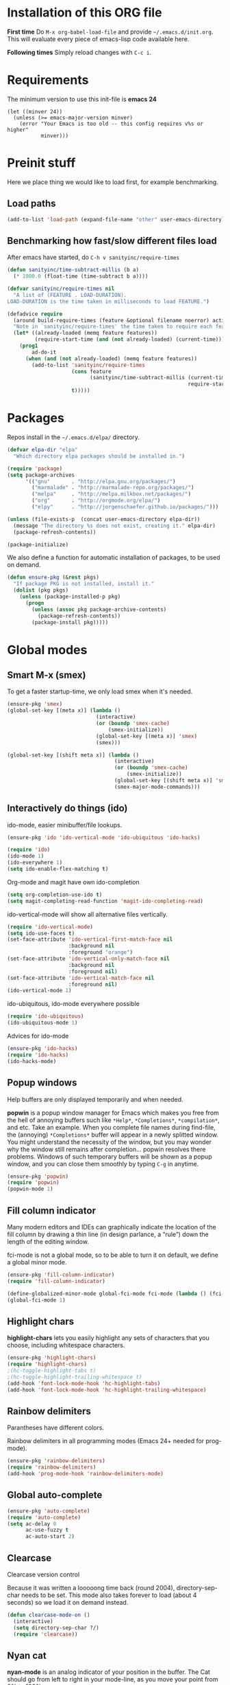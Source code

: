 * Installation of this ORG file
  *First time*
  Do =M-x org-babel-load-file= and provide =~/.emacs.d/init.org=. This will
  evaluate every piece of emacs-lisp code available here.

  *Following times*
  Simply reload changes with =C-c i=.
* Requirements
  The minimum version to use this init-file is *emacs 24*
#+BEGIN_SRC emacs-elisp
(let ((minver 24))
  (unless (>= emacs-major-version minver)
    (error "Your Emacs is too old -- this config requires v%s or higher"
           minver)))
#+END_SRC

* Preinit stuff
  Here we place thing we would like to load first, for example benchmarking.

** Load paths
#+BEGIN_SRC emacs-lisp
(add-to-list 'load-path (expand-file-name "other" user-emacs-directory))
#+END_SRC

** Benchmarking how fast/slow different files load
  After emacs have started, do =C-h v sanityinc/require-times=
#+BEGIN_SRC emacs-lisp
(defun sanityinc/time-subtract-millis (b a)
  (* 1000.0 (float-time (time-subtract b a))))

(defvar sanityinc/require-times nil
  "A list of (FEATURE . LOAD-DURATION).
LOAD-DURATION is the time taken in milliseconds to load FEATURE.")

(defadvice require
  (around build-require-times (feature &optional filename noerror) activate)
  "Note in `sanityinc/require-times' the time taken to require each feature."
  (let* ((already-loaded (memq feature features))
         (require-start-time (and (not already-loaded) (current-time))))
    (prog1
        ad-do-it
      (when (and (not already-loaded) (memq feature features))
        (add-to-list 'sanityinc/require-times
                     (cons feature
                           (sanityinc/time-subtract-millis (current-time)
                                                           require-start-time))
                     t)))))
#+END_SRC

* Packages
  Repos install in the =~/.emacs.d/elpa/= directory.

#+BEGIN_SRC emacs-lisp
(defvar elpa-dir "elpa"
  "Which directory elpa packages should be installed in.")

(require 'package)
(setq package-archives
      '(("gnu"       . "http://elpa.gnu.org/packages/")
        ("marmalade" . "http://marmalade-repo.org/packages/")
        ("melpa"     . "http://melpa.milkbox.net/packages/")
        ("org"       . "http://orgmode.org/elpa/")
        ("elpy"      . "http://jorgenschaefer.github.io/packages/")))

(unless (file-exists-p  (concat user-emacs-directory elpa-dir))
  (message "The directory %s does not exist, creating it." elpa-dir)
  (package-refresh-contents))

(package-initialize)
#+END_SRC

  We also define a function for automatic installation of packages, to be used
  on demand.

#+BEGIN_SRC emacs-lisp
(defun ensure-pkg (&rest pkgs)
  "If package PKG is not installed, install it."
  (dolist (pkg pkgs)
    (unless (package-installed-p pkg)
      (progn
        (unless (assoc pkg package-archive-contents)
          (package-refresh-contents))
        (package-install pkg)))))
#+END_SRC

* Global modes
** Smart M-x (smex)
   To get a faster startup-time, we only load smex when it's needed.
#+BEGIN_SRC emacs-lisp
(ensure-pkg 'smex)
(global-set-key [(meta x)] (lambda ()
                             (interactive)
                             (or (boundp 'smex-cache)
                                 (smex-initialize))
                             (global-set-key [(meta x)] 'smex)
                             (smex)))

(global-set-key [(shift meta x)] (lambda ()
                                   (interactive)
                                   (or (boundp 'smex-cache)
                                       (smex-initialize))
                                   (global-set-key [(shift meta x)] 'smex-major-mode-commands)
                                   (smex-major-mode-commands)))
#+END_SRC

** Interactively do things (ido)
   ido-mode, easier minibuffer/file lookups.
#+BEGIN_SRC emacs-lisp
(ensure-pkg 'ido 'ido-vertical-mode 'ido-ubiquitous 'ido-hacks)

(require 'ido)
(ido-mode 1)
(ido-everywhere 1)
(setq ido-enable-flex-matching t)
#+END_SRC

   Org-mode and magit have own ido-completion
#+BEGIN_SRC emacs-lisp
(setq org-completion-use-ido t)
(setq magit-completing-read-function 'magit-ido-completing-read)
#+END_SRC

   ido-vertical-mode will show all alternative files vertically.
#+BEGIN_SRC emacs-lisp
(require 'ido-vertical-mode)
(setq ido-use-faces t)
(set-face-attribute 'ido-vertical-first-match-face nil
                    :background nil
                    :foreground "orange")
(set-face-attribute 'ido-vertical-only-match-face nil
                    :background nil
                    :foreground nil)
(set-face-attribute 'ido-vertical-match-face nil
                    :foreground nil)
(ido-vertical-mode 1)
#+END_SRC

   ido-ubiquitous, ido-mode everywhere possible
#+BEGIN_SRC emacs-lisp
(require 'ido-ubiquitous)
(ido-ubiquitous-mode 1)
#+END_SRC

   Advices for ido-mode
#+BEGIN_SRC emacs-lisp
(ensure-pkg 'ido-hacks)
(require 'ido-hacks)
(ido-hacks-mode)
#+END_SRC

** Popup windows
   Help buffers are only displayed temporarily and when needed.

   *popwin* is a popup window manager for Emacs which makes you free from the hell
   of annoying buffers such like =*Help*=, =*Completions*=, =*compilation*=, and
   etc.  Take an example. When you complete file names during find-file, the
   (annoying) =*Completions*= buffer will appear in a newly splitted window. You
   might understand the necessity of the window, but you may wonder why the
   window still remains after completion... popwin resolves there
   problems. Windows of such temporary buffers will be shown as a popup window,
   and you can close them smoothly by typing =C-g= in anytime.
#+BEGIN_SRC emacs-lisp
(ensure-pkg 'popwin)
(require 'popwin)
(popwin-mode 1)
#+END_SRC

** Fill column indicator
   Many modern editors and IDEs can graphically indicate the location of the
   fill column by drawing a thin line (in design parlance, a “rule”) down the
   length of the editing window.

   fci-mode is not a global mode, so to be able to turn it on default, we define
   a global minor mode.
#+BEGIN_SRC emacs-lisp
(ensure-pkg 'fill-column-indicator)
(require 'fill-column-indicator)

(define-globalized-minor-mode global-fci-mode fci-mode (lambda () (fci-mode 1)))
(global-fci-mode 1)
#+END_SRC

** Highlight chars
   *highlight-chars* lets you easily highlight any sets of characters that you
    choose, including whitespace characters.

#+BEGIN_SRC emacs-lisp
(ensure-pkg 'highlight-chars)
(require 'highlight-chars)
;(hc-toggle-highlight-tabs t)
;(hc-toggle-highlight-trailing-whitespace t)
(add-hook 'font-lock-mode-hook 'hc-highlight-tabs)
(add-hook 'font-lock-mode-hook 'hc-highlight-trailing-whitespace)
#+END_SRC

** Rainbow delimiters
   Parantheses have different colors.

   Rainbow delimiters in all programming modes (Emacs 24+ needed for prog-mode).
#+BEGIN_SRC emacs-lisp
(ensure-pkg 'rainbow-delimiters)
(require 'rainbow-delimiters)
(add-hook 'prog-mode-hook 'rainbow-delimiters-mode)
#+END_SRC

** Global auto-complete

#+BEGIN_SRC emacs-lisp
(ensure-pkg 'auto-complete)
(require 'auto-complete)
(setq ac-delay 0
      ac-use-fuzzy t
      ac-auto-start 2)
#+END_SRC

** Clearcase
   Clearcase version control

   Because it was written a looooong time back (round 2004), directory-sep-char
   needs to be set. This mode also takes forever to load (about 4 seconds) so
   we load it on demand instead.
#+BEGIN_SRC emacs-lisp
(defun clearcase-mode-on ()
  (interactive)
  (setq directory-sep-char ?/)
  (require 'clearcase))
#+END_SRC

** Nyan cat
   *nyan-mode* is an analog indicator of your position in the buffer. The Cat
   should go from left to right in your mode-line, as you move your point from
   0% to 100%.

#+BEGIN_SRC emacs-lisp
(ensure-pkg 'nyan-mode)
(require 'nyan-mode)
(nyan-mode 1)
#+END_SRC
** Misc modes
*** Winner
    Remember last window settings
#+BEGIN_SRC emacs-lisp
(winner-mode 1)
#+END_SRC

*** Show-paren-mode
    Visualization for matching parenthesis
#+BEGIN_SRC emacs-lisp
(show-paren-mode t)
#+END_SRC

*** No toolbars/scrollbars
#+BEGIN_SRC emacs-lisp
(scroll-bar-mode -1)
(tool-bar-mode -1)
(menu-bar-mode -1)
#+END_SRC

*** Higlighting current line
#+BEGIN_SRC emacs-lisp
(global-hl-line-mode 1)
#+END_SRC

*** Uniquify buffers
    uniquify overrides Emacs’ default mechanism for making buffer names unique
    (using suffixes like <2>, <3> etc.) with a more sensible behaviour which use
    parts of the file names to make the buffer names distinguishable.

#+BEGIN_SRC emacs-lisp
(require 'uniquify)
(setq uniquify-buffer-name-style 'post-forward
      uniquify-strip-common-suffix t)
#+END_SRC

** Customization
*** Instead of answering "YES" or "NO"
#+BEGIN_SRC emacs-lisp
(fset 'yes-or-no-p 'y-or-n-p)   
#+END_SRC

*** Global variables
    
#+BEGIN_SRC emacs-lisp
(setq standard-indent 2
      doc-view-continuous t
      inhibit-startup-screen t
      find-file-wildcards t)
#+END_SRC

*** Buffer-local variables
#+BEGIN_SRC emacs-lisp
(setq-default indent-tabs-mode nil
              fill-column 80)
#+END_SRC

*** Default fontsize
    The default font/fontsize can differ much between computers, better to set
    it.

#+BEGIN_SRC emacs-lisp
(add-to-list 'default-frame-alist '(font . "DejaVu Sans Mono-10"))
#+END_SRC

*** Backups/Autosave files
    We don't want to leave a lot of autosave files and backup files everywhere.

#+BEGIN_SRC emacs-elisp
(setq
   backup-by-copying t             ; don't clobber symlinks
   backup-directory-alist
    '(("." . "~/.emacs.d/.saves")) ; don't litter my fs tree
   delete-old-versions t
   kept-new-versions 6
   kept-old-versions 2
   version-control t)              ; use versioned backups
#+END_SRC
*** Change cursor according to buffer's mode
    Seeing =Ovwrt= in the mode-line when =overwrite-mode= is on and =%%= instead
    of =--= when a buffer is read-only is not good enough, a proper indication,
    much like vi, of what we're in for is needed.

    Check: http://org.ryuslash.org/dotfiles/emacs/init.html

#+BEGIN_SRC emacs-lisp
(defvar oni:normal-color "DarkOliveGreen"
  "Cursor color to pass along to `set-cursor-color' for normal
  buffers.")

(defvar oni:normal-cursor-type 'bar
  "A `cursor-type' for normal buffers.")

(defvar oni:overwrite-color "red"
  "Cursor color to pass along to `set-cursor-color' for buffers
  in overwrite mode.")

(defvar oni:overwrite-cursor-type 'box
  "A `cursor-type' for buffers in overwrite mode.")

(defvar oni:read-only-color "DarkGrey"
  "Cursor color to pass along to `set-cursor-color' for read-only
  buffers.")

(defvar oni:read-only-cursor-type 'hbar
  "A `cursor-type' for read-only buffers.")

(defun oni:set-cursor-according-to-mode ()
  "Change cursor color and type according to some minor modes."
  (cond
   (buffer-read-only
    (set-cursor-color oni:read-only-color)
    (setq cursor-type oni:read-only-cursor-type))
   (overwrite-mode
    (set-cursor-color oni:overwrite-color)
    (setq cursor-type oni:overwrite-cursor-type))
   (t
    (set-cursor-color oni:normal-color)
    (setq cursor-type oni:normal-cursor-type))))

(add-hook 'post-command-hook 'oni:set-cursor-according-to-mode)
#+END_SRC

** Hooks
*** Create parent directory when creating new files
    When creating a file in a path that does not exist, this function will ask
    to create the non existing subpaths.

#+BEGIN_SRC emacs-lisp
(add-to-list 'find-file-not-found-functions #'create-non-existent-directory)
#+END_SRC

*** Make scripts executable on save
    When writing python, shell and other scripts it's nice to have them marked
    as executable when saved. This way I don't have to =chmod= them myself.

#+BEGIN_SRC emacs-lisp
(add-hook 'after-save-hook 'executable-make-buffer-file-executable-if-script-p)
#+END_SRC

* Completion
  I think we should only use either auto-complete-mode or company-mode, even if
  you can extend one with the others backend.

** Auto-complete
#+BEGIN_SRC emacs-lisp
;(ensure-pkg 'auto-complete 'auto-complete-config)
;(require 'auto-complete)
;(setq ac-auto-show-menu 0.01
;      ac-auto-start 1
;      ac-delay 0.01)
#+END_SRC

** Company-mode
#+BEGIN_SRC emacs-lisp
(ensure-pkg 'company)
(add-hook 'after-init-hook 'global-company-mode)
#+END_SRC

* C
#+BEGIN_SRC emacs-lisp
(add-hook 'c-mode-hook
          (lambda () (local-set-key (kbd "M-,") #'pop-tag-mark)))
(add-hook 'c-mode-hook
          (lambda () (local-set-key (kbd "M-*") #'tags-loop-continue)))
#+END_SRC

* Erlang
  Which file-extentions to start Erlang on.
#+BEGIN_SRC emacs-lisp
(add-to-list 'auto-mode-alist '("\\.[eh]rl\\'" . erlang-mode))
(add-to-list 'auto-mode-alist '("\\.yaws?\\'" . erlang-mode))
(add-to-list 'auto-mode-alist '("\\.escript?\\'" . erlang-mode))
#+END_SRC

  Ensure that erlang-mode is installed and find the `erlang-root-dir' (where the
  =erl= binary is located).
#+BEGIN_SRC emacs-lisp
(ensure-pkg 'erlang)
(require 'erlang-start)
(let ((erootdir (if (boundp 'erlang-root-dir) erlang-root-dir nil))
        (exe-find (if (executable-find "erl")
                      (directory-file-name (file-name-directory (executable-find "erl")))
                    nil))
        (shell-cmd-find (if (file-name-directory (shell-command-to-string "which erl"))
                            (directory-file-name (file-name-directory (shell-command-to-string "which erl")))
                          nil)))

    (if (and (equal erootdir nil)
             (equal exe-find "")
             (equal shell-cmd-find ""))
        (error "Could not find erlang, set the variable `erlang-root-dir'"))

    (if (equal erootdir nil)
        (if (equal exe-find "")
            (setq erlang-root-dir shell-cmd-find)
          (setq erlang-root-dir exe-find))))
#+END_SRC

  Set the manual directory and indent level and add Erlangs Emacs directory to
  the load-path.
#+BEGIN_SRC emacs-elisp
(setq erlang-indent-level 4)

(add-to-list 'load-path (file-expand-wildcards
                         (concat erlang-root-dir
                                 "../lib/tools-*/emacs")))
#+END_SRC

** EDTS
   Very powerful development toolkit for Erlang, a must have. Currently only
   works partitally for Windows at the moment. If you are a Windows user, please
   contact me, I have som thought on this problem.

   Check: https://github.com/tjarvstrand/edts

#+BEGIN_SRC emacs-lisp
(ensure-pkg 'edts)
(setq edts-man-root (expand-file-name ".." erlang-root-dir))
(add-hook 'erlang-mode-hook '(lambda () (require 'edts-start)))
#+END_SRC

** Quviq QuickCheck
   Automated testing using properties.
   Commercial, this is why we don't auto-install it.
   Just load it if its there.

   Check: http://www.quviq.com

#+BEGIN_SRC emacs-lisp
(defvar eqc-root-dir (expand-file-name "lib/eqc-1.30.0"
                                       erlang-root-dir)
 "Where EQC is installed.")
(defvar eqc-load-path (expand-file-name "lib/eqc-1.30.0/emacs/"
                                        erlang-root-dir)
 "EQC's load path.")

(when (file-exists-p eqc-root-dir)
    (add-to-list 'load-path eqc-load-path)
    (autoload 'eqc-erlang-mode-hook "eqc-ext" "EQC Mode" t)
    (add-hook 'erlang-mode-hook 'eqc-erlang-mode-hook)
    (setq eqc-max-menu-length 30))
#+END_SRC

* Elisp
** Elisp-slime-nav
#+BEGIN_SRC emacs-lisp
(ensure-pkg 'elisp-slime-nav)
(require 'elisp-slime-nav)
(add-hook 'emacs-lisp-mode-hook 'elisp-slime-nav-mode)
(add-hook 'lisp-interaction-mode-hook 'elisp-slime-nav-mode)
#+END_SRC

** Paredit
   ParEdit helps **keep parentheses balanced** and adds many keys for moving
   S-expressions and moving around in S-expressions. Its behavior can be jarring
   for those who may want transient periods of unbalanced parentheses, such as
   when typing parentheses directly or commenting out code line by line.

#+BEGIN_SRC emacs-lisp
(ensure-pkg 'paredit)
(require 'paredit)
(autoload 'enable-paredit-mode "paredit" "Turn on pseudo-structural editing of Lisp code." t)
(add-hook 'emacs-lisp-mode-hook       #'enable-paredit-mode)
(add-hook 'eval-expression-minibuffer-setup-hook #'enable-paredit-mode)
(add-hook 'lisp-mode-hook             #'enable-paredit-mode)
(add-hook 'lisp-interaction-mode-hook #'enable-paredit-mode)
#+END_SRC

* Eshell
  Eshell is a command shell written in Emacs Lisp. Everything it does, it uses
  Emacs’s facilities to do. This means that Eshell is as portable as Emacs
  itself. It also means that cooperation with Lisp code is natural and seamless.

  Unlike the other shells in Emacs, Eshell does not inherit from comint-mode.
  This means that hooks and routines written for comint-mode won’t work with
  Eshell.

  For more information check:
  https://www.masteringemacs.org/article/complete-guide-mastering-eshell

** Aliases
#+BEGIN_SRC emacs-lisp
(defalias 'emacs 'find-file)
(defalias 'ec 'find-file)
(defalias 'd 'dired)

(setenv "TERM" "xterm-256color")
(setenv "PAGER" "cat")
#+END_SRC

** Some default requires
#+BEGIN_SRC emacs-lisp
(eval-after-load 'esh-opt
   '(progn
     (require 'em-cmpl)
     (require 'em-prompt)
     (require 'em-term)
     ; (require 'em-unix)
#+END_SRC

** Visual commands
  Some commands are too complex to be displayed by Eshell directly, and require
  special handling. An example would be =top=, a program that won’t work with a
  dumb terminal. To support these commands Eshell will run a =term= session when
  you invoke a command Eshell considers visual.
#+BEGIN_SRC emacs-lisp
    (add-to-list 'eshell-visual-commands "el")
    (add-to-list 'eshell-visual-commands "elinks")
    (add-to-list 'eshell-visual-commands "htop")
    (add-to-list 'eshell-visual-commands "tail")
#+END_SRC

** Eshell history settings
#+BEGIN_SRC emacs-lisp
     (require 'em-hist)
     (setq eshell-history-size 20000
           eshell-save-history-on-exit t
           eshell-hist-ignoredups t)


     ;; History if Helm is installed
     (add-hook 'eshell-mode-hook
               (lambda ()
                 (define-key eshell-mode-map (kbd "M-l")
                   'helm-eshell-history)))
     ;; History if ido is installed
     (add-hook 'eshell-mode-hook
               (lambda ()
                 (local-set-key
                  (kbd "C-c h")
                  (lambda ()
                    (interactive)
                    (insert
                     (ido-completing-read
                      "Eshell history: "
                      (delete-dups
                       (ring-elements eshell-history-ring))))))
                 (local-set-key (kbd "C-c C-h") 'eshell-list-history)))
#+END_SRC

** Smart display
  The smart display is meant to improve the write-run-revise cycle all
  commandline hackers go through. It works by not letting the point follow the
  output of a command you execute, like a normal terminal would. Instead, the
  point is kept on the line of the command you executed, letting you revise it
  easily without having to use =M-p= and =M-n= or the history modification
  commands.
#+BEGIN_SRC emacs-lisp
(require 'em-smart)

(setq eshell-where-to-jump 'begin
      eshell-review-quick-commands nil
      eshell-smart-space-goes-to-end t)
#+END_SRC

** Hooks and tar/gzip
#+BEGIN_SRC emacs-lisp
     (add-hook 'eshell-mode-hook
               '(lambda () (define-key eshell-mode-map "\C-a" 'eshell-bol)))

     (add-to-list 'eshell-command-completions-alist
                  '("gunzip" "gz\\'"))
     (add-to-list 'eshell-command-completions-alist
                  '("tar" "\\(\\.tar|\\.tgz\\|\\.tar\\.gz\\)\\'"))
     ;(add-to-list 'eshell-output-filter-functions 'eshell-handle-ansi-color)
#+END_SRC

** Change how prompt look like
   Display extra information and color for your eshell prompt with
   `eshell-prompt-extras'.
#+BEGIN_SRC emacs-lisp
    (ensure-pkg 'eshell-prompt-extras 'virtualenvwrapper)

    ;; Show python virtual environment information
    (require 'virtualenvwrapper)
    (venv-initialize-eshell)

    (require 'eshell-prompt-extras)

    (require 'cl)
    (defun oni:shorten-dir (dir)
      "Shorten a directory, (almost) like fish does it."
      (let ((scount (1- (count ?/ dir))))
        (dotimes (i scount)
          (string-match "\\(/\\.?.\\)[^/]+" dir)
          (setq dir (replace-match "\\1" nil nil dir))))
      dir)
    (defun oni:eshell-prompt-function ()
      (let ((status (if (zerop eshell-last-command-status) ?+ ?-))
            (hostname (shell-command-to-string "hostname"))
            (dir (abbreviate-file-name (eshell/pwd)))
            (branch
             (shell-command-to-string
              "sh -c \"git branch --contains HEAD 2>/dev/null\""))
            (userstatus (if (zerop (user-uid)) ?# ?$)))
        (format "%c%s:%s%s %c "
                status
                (substring hostname 0 -1)
                (oni:shorten-dir dir)
                (if (not (string= branch ""))
                  (concat "@" (substring branch 2 -1))
                 "")
                userstatus)))

    (setq eshell-highlight-prompt t
;          epe-git-dirty-char "*"
          eshell-prompt-function 'oni:eshell-prompt-function ;epe-theme-dakrone
    )))
#+END_SRC

* Gnus
  Gnus is an Emacs package for reading e-mail and Usenet news (and many other
  things). It offers features that other news and mail readers lack.

#+BEGIN_SRC emacs-lisp
(autoload 'gnus-alias-determine-identity "gnus-alias" "" t)
(add-hook 'message-setup-hook 'gnus-alias-determine-identity)
#+END_SRC

* Haskell
  Which file-extentions that should start Haskell mode.
#+BEGIN_SRC emacs-lisp
(add-to-list 'auto-mode-alist '("\\.hs\\'" . haskell-mode))
#+END_SRC

#+BEGIN_SRC emacs-lisp
(ensure-pkg 'haskell-mode 'hi2)
(eval-after-load 'haskell-mode
    '(progn
      (local-set-key (kbd "C-c C-k") 'haskell-compile)

      ;; Haskell-indentation
      (require 'hi2)
      (hi2-mode)
      (require 'haskell-mode-autoloads)

      (turn-on-haskell-indentation)
      (turn-on-haskell-doc-mode)
      (turn-on-haskell-decl-scan)

      (setq haskell-compile-command "ghc -Wall -threaded -eventlog -rtsopts %s")))
#+END_SRC

* Java
  Which file-extentions that should start Java mode.
#+BEGIN_SRC emacs-lisp
(add-to-list 'auto-mode-alist '("\\.java\\'" . java-mode))
#+END_SRC

#+BEGIN_SRC emacs-lisp
(ensure-pkg 'android-mode)
(eval-after-load 'java-mode
    '(progn
      (require 'android)
      (android-mode)
      (custom-set-variables '(android-mode-sdk-dir
                              "~/Android/android-sdk-linux"))))
#+END_SRC

* Javascript
  js2 could either be installed as a major mode
  =(add-to-list 'auto-mode-alist '("\\.js\\'" . js2-mode))=
  or as a minor mode under js.
#+BEGIN_SRC emacs-lisp
(add-hook 'js-mode-hook 'js2-minor-mode)
#+END_SRC

  Also hook it on for shell scripts running via =node.js=
#+BEGIN_SRC emacs-lisp
(add-to-list 'interpreter-mode-alist '("node" . js2-mode))
; (add-to-list 'interpreter-mode-alist '("node" . js-mode))
#+END_SRC

  It was a long time ago I coded Javascript. These settings should be inspected
  closely and refactored.
#+BEGIN_SRC emacs-lisp
(ensure-pkg 'coffee-mode 'js-comint 'js2-mode 'json-mode 'ac-js2)
(eval-after-load 'js-mode
  '(progn
    (require 'coffee-mode)
    (require 'js-comint)
    (require 'js2-mode)
    (require 'json-mode)
    (require 'ac-js2)

    (require 'skewer-mode)

    ;; js2-mode-20140114
    ;; This mode does not yet work with "multi-mode" modes such as `mmm-mode'
    ;; and `mumamo', although it could be made to do so with some effort.
    ;; This means that `js2-mode' is currently only useful for editing
    ;; JavaScript files, and not for editing JavaScript within <script> tags
    ;; or templates.

    ;; To unset the mouse
    ;; (global-unset-mouse)

    ;; Imenu support?
    (js2-imenu-extras-setup)

    (define-key js2-mode-map (kbd "TAB") 'indent-for-tab-command)

    (setq mode-name "JS2"
          indent-tabs-mode nil
          js-indent-level 2
          js2-basic-offset 2
          js2-use-font-lock-faces t
          js2-mode-must-byte-compile nil
          js2-indent-on-enter-key t
          js2-auto-indent-p t
          js2-bounce-indent-p nil)))
#+END_SRC

* LaTeX
#+BEGIN_SRC emacs-lisp
(add-to-list 'auto-mode-alist '("\\.(la)?tex\\'" . LaTeX))
#+END_SRC

#+BEGIN_SRC emacs-lisp
(ensure-pkg 'auctex 'auctex-latexmk 'ispell 'ac-ispell 'writegood-mode
            'smartparens 'ac-math)
(require 'tex-mode)
(eval-after-load 'LaTeX
    '(progn
      (bind-key "C-c i" 'insert-latex LaTeX-mode-map)
      (bind-key "C-c C-c" 'TeX-comment-or-uncomment-region LaTeX-mode-map)
      (bind-key "C-c C-k" 'TeX-command-master LaTeX-mode-map)

      (require 'auctex)
      (require 'auctex-latexmk)
      (require 'ispell)
      (require 'ac-ispell)
      (require 'writegood-mode)
      (require 'smartparens-latex)
      (require 'ac-math)

      (auctex-latexmk-setup)
      (make-local-variable 'ispell-parser)
      (setq ispell-parser 'tex)
      (writegood-mode)
      (smartparens-mode 1)
      (LaTeX-math-mode)


    (visual-line-mode t)
    (flyspell-mode t)
    (auto-fill-mode t)
    (abbrev-mode +1)

    (font-lock-add-keywords nil '(("\\<\\(FIXME\\|TODO\\|BUG\\)" 1 font-lock-warning-face t)))

    (setq-default TeX-master nil)

    (setq LaTeX-command "latex"
          TeX-parse-self t
          TeX-auto-save t
          TeX-PDF-mode t
          TeX-source-correlate-method 'synctex
          TeX-source-correlate-mode t
          TeX-source-correlate-start-server t
          TeX-clean-confirm nil
          TeX-view-predicate-list '((output-pdf (string-match "pdf" (TeX-output-extension))))
          TeX-view-program-list
          '(("Default"
             (lambda () (interactive) (progn (TeX-clean) (find-file-other-window "%o")))))
          TeX-view-program-selection '((output-pdf "Default")))))
#+END_SRC

  Define skeletons when creating new .tex-files
  http://www.hyegar.com/blog/2014/12/16/orgmode-latex-and-animations/
#+BEGIN_SRC emacs-lisp
(define-skeleton my-tex-default
  "Latex default skeleton"
  (concat
   "\\documentclass[11pt,a4paper]{report}\n"
   "\\usepackage[OT1]{fontenc}\n"
   "\\usepackage[utf8x]{inputenc}\n"
   "\\usepackage[english]{babel}\n\n"
   "\\begin{document}\n\n\n"
   "\\end{document}"))

(define-auto-insert "\\.tex\\'" 'my-tex-default)
#+END_SRC

  From https://github.com/fxfactorial/emacsd/blob/master/init.el
  Improve resolution at cost of computation and "poll" the file for changes.
#+BEGIN_SRC emacs-lisp
(add-hook 'doc-view-mode-hook (lambda ()
                                (setq doc-view-resolution 300)
                                (auto-revert-mode)))
#+END_SRC

* Org

  Customization
#+BEGIN_SRC emacs-lisp
(eval-after-load "org"
  '(progn
     (setq
      ;; Indent after a new node?
      org-adapt-indentation t
      ;; Where to keep org agenda files
      org-agenda-files (list "~/ORG/")
      ;; Stupid yanks, Monday is the first day of the week
      calendar-week-start-day 1
      ;; Do not dim blocked items
      org-agenda-dim-blocked-tasks nil
      ;; How many days to include in overview
      org-agenda-span 'week
      ;; Show all occurrences of a repeating timestamp
      org-agenda-repeating-timestamp-show-all nil
      ;; Don't show deadlines if the item is done
      org-agenda-skip-deadline-if-done t
      ;; Don't show scheduled items in agenda if done
      org-agenda-skip-scheduled-if-done t
      ;; Start agenda on the current day
      org-agenda-start-on-weekday nil
      ;; Unchecked boxes will block switching the parent to DONE
      org-enforce-todo-checkbox-dependencies t
      ;; Provide refile targets as paths
      org-refile-use-outline-path t
      ;; Store new notes at the beginning
      org-reverse-note-order t
      ;; TeX-like sub and superscripts with X^{some} and Y_{thing}
      org-use-sub-superscripts '{}
      ;; Hide the markup elements
      org-hide-emphasis-markers t
;;;        org-agenda-tags-todo-honor-ignore-options t
;;;        org-clock-modeline-total 'today
;;;        org-mobile-force-id-on-agenda-items nil
;;;        org-habit-show-habits-only-for-today nil
      )
#+END_SRC

  Which Org sources that should be loaded.
#+BEGIN_SRC emacs-lisp
     (org-babel-do-load-languages
      'org-babel-load-languages
      '((emacs-lisp . t)
        (java . t)
        (dot . t)
        (ditaa . t)
        (R . t)
        (python . t)
        (ruby . t)
        (gnuplot . t)
        (clojure . t)
        (sh . t)
        (ledger . t)
        (org . t)
        (plantuml . t)
        (latex . t)))
#+END_SRC

  Keybindings
#+BEGIN_SRC emacs-lisp
     (define-key org-mode-map (kbd "C-c l") 'org-store-link)
     (define-key org-mode-map (kbd "C-c c") 'org-capture)
     (define-key org-mode-map (kbd "C-c a") 'org-agenda)
;     (define-key org-mode-map (kbd "C-c C-c") 'org-todo)
;     (define-key org-mode-map (kbd "C-c C-k") 'org-ctrl-c-ctrl-c)

     ;; I really like to change windows with C-<tab>
     (define-key org-mode-map (kbd "C-<tab>") 'other-window)

     ;; Insert template (special function defined below)
     (define-key org-mode-map (kbd "C-#") 'org-begin-template)
#+END_SRC

#+BEGIN_SRC emacs-lisp
     (lambda () (font-lock-add-keywords nil '(("\\<\\(FIXME\\|UNREACHABLE\\|REACHABLE\\|BUG\\)" 1 font-lock-warning-face t))))

     (defun org-begin-template ()
       "Make a template at point."
       (interactive)
       (if (org-at-table-p)
           (call-interactively 'org-table-rotate-recalc-marks)
         (let* ((choices '(("s" . "SRC")
                           ("e" . "EXAMPLE")
                           ("q" . "QUOTE")
                           ("v" . "VERSE")
                           ("c" . "CENTER")
                           ("l" . "LaTeX")
                           ("h" . "HTML")
                           ("a" . "ASCII")))
                (key
                 (key-description
                  (vector
                   (read-key
                    (concat (propertize "Template type: " 'face 'minibuffer-prompt)
                            (mapconcat (lambda (choice)
                                         (concat (propertize (car choice) 'face 'font-lock-type-face)
                                                 ": "
                                                 (cdr choice)))
                                       choices
                                       ", ")))))))
           (let ((result (assoc key choices)))
             (when result
               (let ((choice (cdr result)))
                 (cond
                  ((region-active-p)
                   (let ((start (region-beginning))
                         (end (region-end)))
                     (goto-char end)
                     (insert "\n#+END_" choice)
                     (goto-char start)
                     (insert "#+BEGIN_" choice "\n")))
                  (t
                   (insert "#+BEGIN_" choice "\n")
                   (save-excursion (insert "\n#+END_" choice))))))))))))
#+END_SRC

* Python
#+BEGIN_SRC emacs-lisp
(ensure-pkg 'python 'elpy)
; (add-to-list 'load-path (expand-file-name "python-2*/" "~/.emacs.d/elpa/"))
(require 'python "python.el")
(setq python-indent-offset 4)
(elpy-enable)
#+END_SRC

* Misc Modes
** Web modes
#+BEGIN_SRC emacs-lisp
(add-to-list 'auto-mode-alist '("\\.md\\'" . markdown-mode))
(add-to-list 'auto-mode-alist '("\\.php5?\\'" . php-mode))
(add-to-list 'auto-mode-alist '("\\.html?\\'" . web-mode))
#+END_SRC

** Xmodmap
   Load =xmodmap-mode= and automatically call =xmodmap-mode= when loading files
   named =.Xmodmap=.
#+BEGIN_SRC emacs-lisp
(autoload 'xmodmap-mode "xmodmap-mode" nil t)
(add-to-list 'auto-mode-alist '("^\\.Xmodmap$" . xmodmap-mode))
#+END_SRC

* Custom
** Functions
#+BEGIN_SRC emacs-lisp
(defun open-dot-emacs ()
  (interactive)
  (let ((user-init-file-org (concat (file-name-directory user-init-file)
                                    (file-name-base user-init-file)
                                    ".org")))
    (if (file-exists-p user-init-file-org)
      (find-file user-init-file-org)
     (find-file user-init-file))))

(defun select-previous-window ()
  (interactive)
  (select-window (previous-window)))

(defun insert-latex ()
  (interactive)
  (insert-file "~/.emacs.d/.latexmall"))

(defun insert-random-number ()
  (interactive)
  (insert (number-to-string (random 100))))

(defun fullscreen ()
  (interactive)
  (set-frame-parameter nil 'fullscreen
                       (if (frame-parameter nil 'fullscreen) nil 'fullboth)))

(defun untabify-buffer ()
  "Untabify current buffer."
  (interactive)
  (save-excursion (untabify (point-min) (point-max))))

(defun global-unset-mouse ()
  "Unset all mouse events"
  (interactive)
  (dolist (k '([mouse-1] [down-mouse-1] [drag-mouse-1]
               [double-mouse-1] [triple-mouse-1]
               [mouse-2] [down-mouse-2] [drag-mouse-2]
               [double-mouse-2] [triple-mouse-2]
               [mouse-3] [down-mouse-3] [drag-mouse-3]
               [double-mouse-3] [triple-mouse-3]
               [mouse-4] [down-mouse-4] [drag-mouse-4]
               [double-mouse-4] [triple-mouse-4]
               [mouse-5] [down-mouse-5] [drag-mouse-5]
               [double-mouse-5] [triple-mouse-5]
               [C-mouse-5] [S-mouse-5] [C-mouse-4] [S-mouse-4]
               [C-down-mouse-1] [C-down-mouse-3]))
   (global-unset-key k)))

(defun create-non-existent-directory ()
  "If The parent directory does not exist, this function will ask to create it."
  (let ((parent-directory (file-name-directory buffer-file-name))
        (q "Directory `%s' does not exist! Create it?"))
    (when (and (not (file-exists-p parent-directory))
               (y-or-n-p
                (format q parent-directory)))
      (make-directory parent-directory t))))
#+END_SRC

** Keybindings
#+BEGIN_SRC emacs-lisp
(global-set-key (kbd "\C-c\C-k") 'compile)

(global-set-key (kbd "\C-c e") 'open-dot-emacs)

(global-set-key "\C-x\C-m" 'execute-extended-command)
(global-set-key "\C-c\C-m" 'execute-extended-command)

(global-set-key (kbd "C-<tab>") 'other-window)
(global-set-key (kbd "<C-S-iso-lefttab>") 'select-previous-window)

(global-set-key (kbd "C-h o") 'find-library)

(global-set-key (kbd "M-n") 'forward-paragraph)
(global-set-key (kbd "M-p") 'backward-paragraph)

(global-set-key (kbd "M-x") 'smex)
(global-set-key (kbd "M-X") 'smex-major-mode-commands)
;; This is your old M-x.
;(global-set-key (kbd "C-c C-c M-x") 'execute-extended-command)

(global-set-key (kbd "M-,") 'pop-tag-mark)

(global-set-key (kbd "<f11>") 'fullscreen)

(global-set-key (kbd "C-z") 'eof)
#+END_SRC
** Settings
*** Bi-directional text
    Bidi should never be turned off, the emacs display system is, apparently,
    too dependent on it. However, telling it to always print text =left-to-right=
    should speed things up if you never have any bi-directional text to view.

#+BEGIN_SRC emacs-elisp
(setq-default bidi-paragraph-direction 'left-to-right)
#+END_SRC
